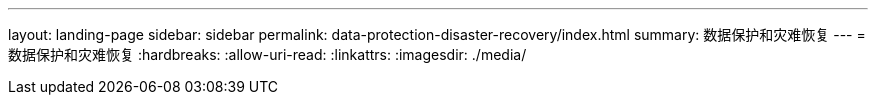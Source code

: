 ---
layout: landing-page 
sidebar: sidebar 
permalink: data-protection-disaster-recovery/index.html 
summary: 数据保护和灾难恢复 
---
= 数据保护和灾难恢复
:hardbreaks:
:allow-uri-read: 
:linkattrs: 
:imagesdir: ./media/


